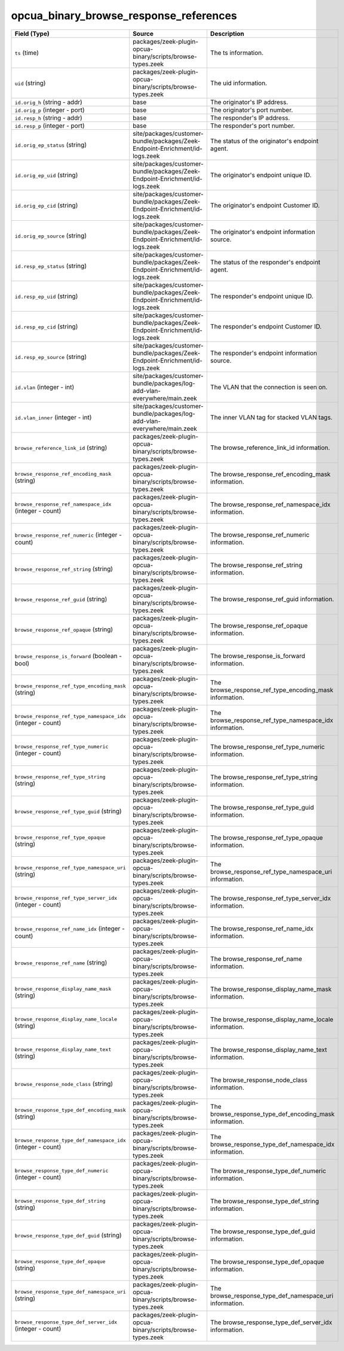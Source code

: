 .. _ref_logs_opcua_binary_browse_response_references:

opcua_binary_browse_response_references
---------------------------------------
.. list-table::
   :header-rows: 1
   :class: longtable
   :widths: 1 3 3

   * - Field (Type)
     - Source
     - Description

   * - ``ts`` (time)
     - packages/zeek-plugin-opcua-binary/scripts/browse-types.zeek
     - The ts information.

   * - ``uid`` (string)
     - packages/zeek-plugin-opcua-binary/scripts/browse-types.zeek
     - The uid information.

   * - ``id.orig_h`` (string - addr)
     - base
     - The originator's IP address.

   * - ``id.orig_p`` (integer - port)
     - base
     - The originator's port number.

   * - ``id.resp_h`` (string - addr)
     - base
     - The responder's IP address.

   * - ``id.resp_p`` (integer - port)
     - base
     - The responder's port number.

   * - ``id.orig_ep_status`` (string)
     - site/packages/customer-bundle/packages/Zeek-Endpoint-Enrichment/id-logs.zeek
     - The status of the originator's endpoint agent.

   * - ``id.orig_ep_uid`` (string)
     - site/packages/customer-bundle/packages/Zeek-Endpoint-Enrichment/id-logs.zeek
     - The originator's endpoint unique ID.

   * - ``id.orig_ep_cid`` (string)
     - site/packages/customer-bundle/packages/Zeek-Endpoint-Enrichment/id-logs.zeek
     - The originator's endpoint Customer ID.

   * - ``id.orig_ep_source`` (string)
     - site/packages/customer-bundle/packages/Zeek-Endpoint-Enrichment/id-logs.zeek
     - The originator's endpoint information source.

   * - ``id.resp_ep_status`` (string)
     - site/packages/customer-bundle/packages/Zeek-Endpoint-Enrichment/id-logs.zeek
     - The status of the responder's endpoint agent.

   * - ``id.resp_ep_uid`` (string)
     - site/packages/customer-bundle/packages/Zeek-Endpoint-Enrichment/id-logs.zeek
     - The responder's endpoint unique ID.

   * - ``id.resp_ep_cid`` (string)
     - site/packages/customer-bundle/packages/Zeek-Endpoint-Enrichment/id-logs.zeek
     - The responder's endpoint Customer ID.

   * - ``id.resp_ep_source`` (string)
     - site/packages/customer-bundle/packages/Zeek-Endpoint-Enrichment/id-logs.zeek
     - The responder's endpoint information source.

   * - ``id.vlan`` (integer - int)
     - site/packages/customer-bundle/packages/log-add-vlan-everywhere/main.zeek
     - The VLAN that the connection is seen on.

   * - ``id.vlan_inner`` (integer - int)
     - site/packages/customer-bundle/packages/log-add-vlan-everywhere/main.zeek
     - The inner VLAN tag for stacked VLAN tags.

   * - ``browse_reference_link_id`` (string)
     - packages/zeek-plugin-opcua-binary/scripts/browse-types.zeek
     - The browse_reference_link_id information.

   * - ``browse_response_ref_encoding_mask`` (string)
     - packages/zeek-plugin-opcua-binary/scripts/browse-types.zeek
     - The browse_response_ref_encoding_mask information.

   * - ``browse_response_ref_namespace_idx`` (integer - count)
     - packages/zeek-plugin-opcua-binary/scripts/browse-types.zeek
     - The browse_response_ref_namespace_idx information.

   * - ``browse_response_ref_numeric`` (integer - count)
     - packages/zeek-plugin-opcua-binary/scripts/browse-types.zeek
     - The browse_response_ref_numeric information.

   * - ``browse_response_ref_string`` (string)
     - packages/zeek-plugin-opcua-binary/scripts/browse-types.zeek
     - The browse_response_ref_string information.

   * - ``browse_response_ref_guid`` (string)
     - packages/zeek-plugin-opcua-binary/scripts/browse-types.zeek
     - The browse_response_ref_guid information.

   * - ``browse_response_ref_opaque`` (string)
     - packages/zeek-plugin-opcua-binary/scripts/browse-types.zeek
     - The browse_response_ref_opaque information.

   * - ``browse_response_is_forward`` (boolean - bool)
     - packages/zeek-plugin-opcua-binary/scripts/browse-types.zeek
     - The browse_response_is_forward information.

   * - ``browse_response_ref_type_encoding_mask`` (string)
     - packages/zeek-plugin-opcua-binary/scripts/browse-types.zeek
     - The browse_response_ref_type_encoding_mask information.

   * - ``browse_response_ref_type_namespace_idx`` (integer - count)
     - packages/zeek-plugin-opcua-binary/scripts/browse-types.zeek
     - The browse_response_ref_type_namespace_idx information.

   * - ``browse_response_ref_type_numeric`` (integer - count)
     - packages/zeek-plugin-opcua-binary/scripts/browse-types.zeek
     - The browse_response_ref_type_numeric information.

   * - ``browse_response_ref_type_string`` (string)
     - packages/zeek-plugin-opcua-binary/scripts/browse-types.zeek
     - The browse_response_ref_type_string information.

   * - ``browse_response_ref_type_guid`` (string)
     - packages/zeek-plugin-opcua-binary/scripts/browse-types.zeek
     - The browse_response_ref_type_guid information.

   * - ``browse_response_ref_type_opaque`` (string)
     - packages/zeek-plugin-opcua-binary/scripts/browse-types.zeek
     - The browse_response_ref_type_opaque information.

   * - ``browse_response_ref_type_namespace_uri`` (string)
     - packages/zeek-plugin-opcua-binary/scripts/browse-types.zeek
     - The browse_response_ref_type_namespace_uri information.

   * - ``browse_response_ref_type_server_idx`` (integer - count)
     - packages/zeek-plugin-opcua-binary/scripts/browse-types.zeek
     - The browse_response_ref_type_server_idx information.

   * - ``browse_response_ref_name_idx`` (integer - count)
     - packages/zeek-plugin-opcua-binary/scripts/browse-types.zeek
     - The browse_response_ref_name_idx information.

   * - ``browse_response_ref_name`` (string)
     - packages/zeek-plugin-opcua-binary/scripts/browse-types.zeek
     - The browse_response_ref_name information.

   * - ``browse_response_display_name_mask`` (string)
     - packages/zeek-plugin-opcua-binary/scripts/browse-types.zeek
     - The browse_response_display_name_mask information.

   * - ``browse_response_display_name_locale`` (string)
     - packages/zeek-plugin-opcua-binary/scripts/browse-types.zeek
     - The browse_response_display_name_locale information.

   * - ``browse_response_display_name_text`` (string)
     - packages/zeek-plugin-opcua-binary/scripts/browse-types.zeek
     - The browse_response_display_name_text information.

   * - ``browse_response_node_class`` (string)
     - packages/zeek-plugin-opcua-binary/scripts/browse-types.zeek
     - The browse_response_node_class information.

   * - ``browse_response_type_def_encoding_mask`` (string)
     - packages/zeek-plugin-opcua-binary/scripts/browse-types.zeek
     - The browse_response_type_def_encoding_mask information.

   * - ``browse_response_type_def_namespace_idx`` (integer - count)
     - packages/zeek-plugin-opcua-binary/scripts/browse-types.zeek
     - The browse_response_type_def_namespace_idx information.

   * - ``browse_response_type_def_numeric`` (integer - count)
     - packages/zeek-plugin-opcua-binary/scripts/browse-types.zeek
     - The browse_response_type_def_numeric information.

   * - ``browse_response_type_def_string`` (string)
     - packages/zeek-plugin-opcua-binary/scripts/browse-types.zeek
     - The browse_response_type_def_string information.

   * - ``browse_response_type_def_guid`` (string)
     - packages/zeek-plugin-opcua-binary/scripts/browse-types.zeek
     - The browse_response_type_def_guid information.

   * - ``browse_response_type_def_opaque`` (string)
     - packages/zeek-plugin-opcua-binary/scripts/browse-types.zeek
     - The browse_response_type_def_opaque information.

   * - ``browse_response_type_def_namespace_uri`` (string)
     - packages/zeek-plugin-opcua-binary/scripts/browse-types.zeek
     - The browse_response_type_def_namespace_uri information.

   * - ``browse_response_type_def_server_idx`` (integer - count)
     - packages/zeek-plugin-opcua-binary/scripts/browse-types.zeek
     - The browse_response_type_def_server_idx information.
